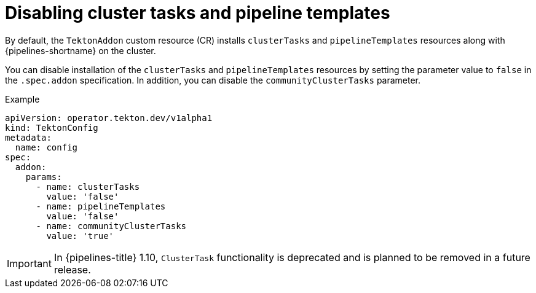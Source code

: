 // This module is included in the following assemblies:
// * install_config/customizing-configurations-in-the-tektonconfig-cr.adoc

:_mod-docs-content-type: CONCEPT
[id="op-disabling-cluster-tasks-and-pipeline-templates_{context}"]
= Disabling cluster tasks and pipeline templates

By default, the `TektonAddon` custom resource (CR) installs `clusterTasks` and `pipelineTemplates` resources along with {pipelines-shortname} on the cluster.

You can disable installation of the `clusterTasks` and `pipelineTemplates` resources by setting the parameter value to `false` in the `.spec.addon` specification. In addition, you can disable the `communityClusterTasks` parameter.


.Example

[source,yaml]
----
apiVersion: operator.tekton.dev/v1alpha1
kind: TektonConfig
metadata:
  name: config
spec:
  addon:
    params:
      - name: clusterTasks
        value: 'false'
      - name: pipelineTemplates
        value: 'false'
      - name: communityClusterTasks
        value: 'true'
----

[IMPORTANT]
====
In {pipelines-title} 1.10, `ClusterTask` functionality is deprecated and is planned to be removed in a future release.
====

